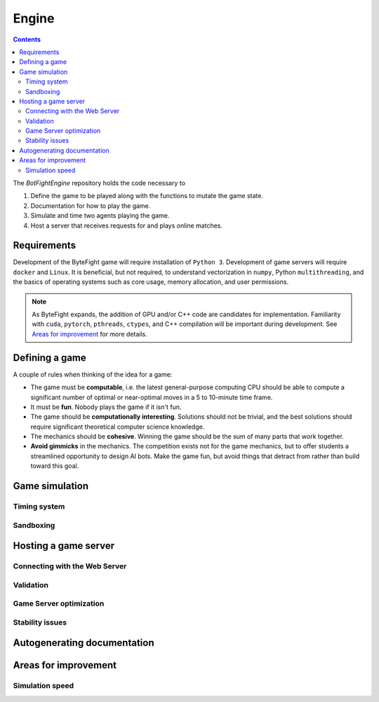 Engine
======
.. contents::

The *BotFightEngine* repository holds the code necessary to 

1. Define the game to be played along with the functions to mutate the game state.
2. Documentation for how to play the game.
3. Simulate and time two agents playing the game.
4. Host a server that receives requests for and plays online matches.

Requirements
------------
Development of the ByteFight game will require installation of ``Python 3``. Development of game 
servers will require ``docker`` and ``Linux``. It is beneficial, but not required,
to understand  vectorization in ``numpy``, Python ``multithreading``, and the basics of 
operating systems such as core usage, memory allocation, and user permissions.

.. note::
   As ByteFight expands, the addition of GPU and/or C++ code are candidates for implementation. Familiarity with
   ``cuda``, ``pytorch``, ``pthreads``, ``ctypes``, and C++ compilation will be important 
   during development. See `Areas for improvement`_ for more details.

Defining a game
---------------
A couple of rules when thinking of the idea for a game:

* The game must be **computable**, i.e. the latest general-purpose computing CPU should be able to compute a significant number of optimal or near-optimal moves in a 5 to 10-minute time frame.
* It must be **fun**. Nobody plays the game if it isn't fun.
* The game should be **computationally interesting**. Solutions should not be trivial, and the best solutions should require significant theoretical computer science knowledge.
* The mechanics should be **cohesive**. Winning the game should be the sum of many parts that work together.
* **Avoid gimmicks** in the mechanics. The competition exists not for the game mechanics, but to offer students a streamlined opportunity to design AI bots. Make the game fun, but avoid things that detract from rather than build toward this goal.

Game simulation
---------------

Timing system
^^^^^^^^^^^^^

Sandboxing
^^^^^^^^^^^^^

Hosting a game server
---------------------

Connecting with the Web Server
^^^^^^^^^^^^^^^^^^^^^^^^^^^^^^


Validation
^^^^^^^^^^

Game Server optimization
^^^^^^^^^^^^^^^^^^^^^^^^


Stability issues
^^^^^^^^^^^^^^^^

Autogenerating documentation
----------------------------


Areas for improvement
---------------------
Simulation speed
^^^^^^^^^^^^^^^^




.. autosummary::
   :toctree: generated

